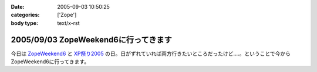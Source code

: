 :date: 2005-09-03 10:50:25
:categories: ['Zope']
:body type: text/x-rst

=====================================
2005/09/03 ZopeWeekend6に行ってきます
=====================================

今日は `ZopeWeekend6`_ と `XP祭り2005`_ の日。日がずれていれば両方行きたいところだったけど‥‥。ということで今からZopeWeekend6に行ってきます。


.. _`ZopeWeekend6`: http://new.zope.jp/event/zopeweekend/6/
.. _`XP祭り2005`: http://www.xpjug.org/event/20050903matsuri/


.. :extend type: text/plain
.. :extend:
